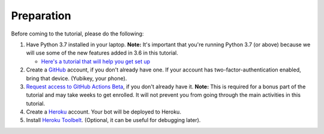 Preparation
===========

Before coming to the tutorial, please do the following:

1. Have Python 3.7 installed in your laptop. **Note:** It's important
   that you're running Python 3.7 (or above) because we will use some of
   the new features added in 3.6 in this tutorial.

   * `Here's a tutorial that will help you get set up
     <https://realpython.com/installing-python/>`__

2. Create a `GitHub <https://github.com/>`_ account, if you don't already have one.
   If your account has two-factor-authentication enabled, bring that device.
   (Yubikey, your phone).

3. `Request access to GitHub Actions Beta
   <https://github.com/features/actions/signup>`_, if you don't already
   have it. **Note:** This is required for a bonus part of the tutorial
   and may take weeks to get enrolled. It will not prevent you from
   going through the main activities in this tutorial.

4. Create a `Heroku <https://heroku.com>`_ account. Your bot will be deployed to
   Heroku.

5. Install `Heroku Toolbelt <https://devcenter.heroku.com/articles/heroku-cli#download-and-install>`_.
   (Optional, it can be useful for debugging later).
